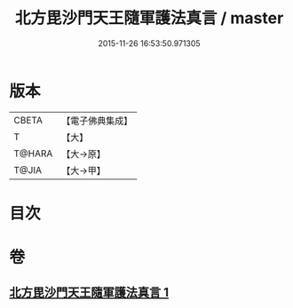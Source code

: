 #+TITLE: 北方毘沙門天王隨軍護法真言 / master
#+DATE: 2015-11-26 16:53:50.971305
* 版本
 |     CBETA|【電子佛典集成】|
 |         T|【大】     |
 |    T@HARA|【大→原】   |
 |     T@JIA|【大→甲】   |

* 目次
* 卷
** [[file:KR6j0476_001.txt][北方毘沙門天王隨軍護法真言 1]]

